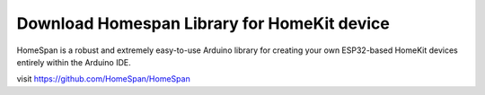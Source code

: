 Download Homespan Library for HomeKit device
=============================================
HomeSpan is a robust and extremely easy-to-use Arduino library for creating your own 
ESP32-based HomeKit devices entirely within the Arduino IDE.

visit https://github.com/HomeSpan/HomeSpan